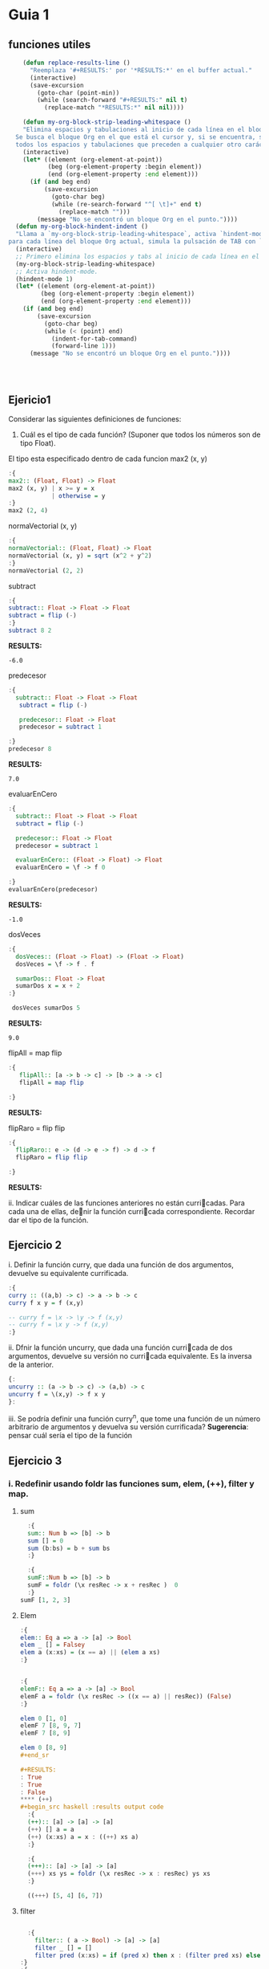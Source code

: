 * Guia 1
** funciones utiles
#+BEGIN_SRC emacs-lisp
      (defun replace-results-line ()
        "Reemplaza '#+RESULTS:' por '*RESULTS:*' en el buffer actual."
        (interactive)
        (save-excursion
          (goto-char (point-min))
          (while (search-forward "#+RESULTS:" nil t)
            (replace-match "*RESULTS:*" nil nil))))

      (defun my-org-block-strip-leading-whitespace ()
      "Elimina espacios y tabulaciones al inicio de cada línea en el bloque Org actual.
    Se busca el bloque Org en el que está el cursor y, si se encuentra, se eliminan
    todos los espacios y tabulaciones que preceden a cualquier otro carácter en cada línea."
      (interactive)
      (let* ((element (org-element-at-point))
             (beg (org-element-property :begin element))
             (end (org-element-property :end element)))
        (if (and beg end)
            (save-excursion
              (goto-char beg)
              (while (re-search-forward "^[ \t]+" end t)
                (replace-match "")))
          (message "No se encontró un bloque Org en el punto."))))
    (defun my-org-block-hindent-indent ()
    "Llama a `my-org-block-strip-leading-whitespace`, activa `hindent-mode` y luego,
  para cada línea del bloque Org actual, simula la pulsación de TAB con `indent-for-tab-command`."
    (interactive)
    ;; Primero elimina los espacios y tabs al inicio de cada línea en el bloque.
    (my-org-block-strip-leading-whitespace)
    ;; Activa hindent-mode.
    (hindent-mode 1)
    (let* ((element (org-element-at-point))
           (beg (org-element-property :begin element))
           (end (org-element-property :end element)))
      (if (and beg end)
          (save-excursion
            (goto-char beg)
            (while (< (point) end)
              (indent-for-tab-command)
              (forward-line 1)))
        (message "No se encontró un bloque Org en el punto."))))




#+END_SRC

#+RESULTS:
: my-org-block-hindent-indent

** Ejericio1


Considerar las siguientes definiciones de funciones:
1) Cuál es el tipo de cada función? (Suponer que todos los números son de tipo Float).

El tipo esta especificado dentro de cada funcion
max2 (x, y)
#+BEGIN_SRC haskell :results output
  :{
  max2:: (Float, Float) -> Float
  max2 (x, y) | x >= y = x
              | otherwise = y
  :}
  max2 (2, 4)
#+END_SRC

#+RESULTS:
: 4.0


normaVectorial (x, y)
#+BEGIN_SRC haskell :results output
  :{
  normaVectorial:: (Float, Float) -> Float
  normaVectorial (x, y) = sqrt (x^2 + y^2)
  :}
  normaVectorial (2, 2)
#+END_SRC

#+RESULTS:
: 2.828427

subtract
#+BEGIN_SRC haskell :results output
:{
subtract:: Float -> Float -> Float
subtract = flip (-)
:}
subtract 8 2
#+END_SRC

*RESULTS:*
: -6.0

predecesor
#+BEGIN_SRC haskell :results output
  :{
    subtract:: Float -> Float -> Float
     subtract = flip (-)

     predecesor:: Float -> Float
     predecesor = subtract 1

  :}
  predecesor 8
#+END_SRC

*RESULTS:*
: 7.0



evaluarEnCero

#+BEGIN_SRC haskell :results output
  :{
    subtract:: Float -> Float -> Float
    subtract = flip (-)

    predecesor:: Float -> Float
    predecesor = subtract 1

    evaluarEnCero:: (Float -> Float) -> Float
    evaluarEnCero = \f -> f 0

  :}
  evaluarEnCero(predecesor)
#+END_SRC

*RESULTS:*
: -1.0

dosVeces
#+BEGIN_SRC haskell :results output
  :{
    dosVeces:: (Float -> Float) -> (Float -> Float)
    dosVeces = \f -> f . f

    sumarDos:: Float -> Float
    sumarDos x = x + 2
  :}

   dosVeces sumarDos 5
#+END_SRC

*RESULTS:*
: 9.0

flipAll = map flip
#+BEGIN_SRC haskell :results output
  :{
     flipAll:: [a -> b -> c] -> [b -> a -> c]
     flipAll = map flip

  :}
#+END_SRC

*RESULTS:*




flipRaro = flip flip
#+BEGIN_SRC haskell :results output
  :{
    flipRaro:: e -> (d -> e -> f) -> d -> f
    flipRaro = flip flip

  :}
#+END_SRC

*RESULTS:*

ii. Indicar cuáles de las funciones anteriores no están curricadas. Para cada una de ellas, denir la función
curricada correspondiente. Recordar dar el tipo de la función.
** Ejercicio 2
i. Definir la función curry, que dada una función de dos argumentos,
devuelve su equivalente currificada.

#+BEGIN_SRC haskell :results output
  :{
  curry :: ((a,b) -> c) -> a -> b -> c
  curry f x y = f (x,y)

  -- curry f = \x -> \y -> f (x,y)
  -- curry f = \x y -> f (x,y)
  :}

#+END_SRC

ii. Dfnir la función uncurry, que dada una función curricada de dos argumentos, devuelve su versión no
curricada equivalente. Es la inversa de la anterior.
#+begin_src haskell :results output
  {:
  uncurry :: (a -> b -> c) -> (a,b) -> c
  uncurry f = \(x,y) -> f x y
  }:
#+end_src

iii. Se podría definir una función curry^n, que tome una función de un número arbitrario de argumentos y
devuelva su versión currificada?
*Sugerencia*: pensar cuál sería el tipo de la función
** Ejercicio 3
*** i. Redefinir usando *foldr* las funciones *sum*, *elem*, *(++)*, *filter* y *map*.
**** sum
#+begin_src haskell :results output
    :{
    sum:: Num b => [b] -> b
    sum [] = 0
    sum (b:bs) = b + sum bs
    :}

    :{
    sumF::Num b => [b] -> b
    sumF = foldr (\x resRec -> x + resRec )  0
    :}
  sumF [1, 2, 3]

#+end_src

#+RESULTS:
: 6
**** Elem
#+begin_src haskell :results output
:{
elem:: Eq a => a -> [a] -> Bool
elem _ [] = Falsey
elem a (x:xs) = (x == a) || (elem a xs)
:}


:{
elemF:: Eq a => a -> [a] -> Bool
elemF a = foldr (\x resRec -> ((x == a) || resRec)) (False)
:}

elem 0 [1, 0]
elemF 7 [8, 9, 7]
elemF 7 [8, 9]

elem 0 [8, 9]
#+end_sr

#+RESULTS:
: True
: True
: False
**** (++)
#+begin_src haskell :results output code
  :{
  (++):: [a] -> [a] -> [a]
  (++) [] a = a
  (++) (x:xs) a = x : ((++) xs a)
  :}

  :{
  (+++):: [a] -> [a] -> [a]
  (+++) xs ys = foldr (\x resRec -> x : resRec) ys xs
  :}

  ((+++) [5, 4] [6, 7])

#+end_src

#+RESULTS:
#+begin_src haskell
[5,4,6,7]
#+end_src
**** filter

#+begin_src haskell :results output code

    :{
      filter:: ( a -> Bool) -> [a] -> [a]
      filter _ [] = []
      filter pred (x:xs) = if (pred x) then x : (filter pred xs) else (filter pred xs)
  :}
  :{
      filter:: ( a -> Bool) -> [a] -> [a]
      filter pred xs = foldr(\x resRec -> if (pred x) then (x:resRec) else resRec) [] xs
  :}
    filter (even) [1, 2, 3, 4, 5]

#+end_src

#+RESULTS:
#+begin_src haskell
[2,4]
#+end_src
**** Map
#+begin_src haskell :results output
  :{
     map::
  :}

#+end_src

#+RESULTS:
: map :: (a -> b) -> [a] -> [b]

*** ii
ii. Definir la función mejorSegún :: (a -> a -> Bool) -> [a] -> a, que
devuelve  el máximo elemento de la lista según una función de
comparación, utilizando foldr1. Por ejemplo, maximum = mejorSegún (>).
**** MejorSegun
#+begin_src haskell :results output code
     :{
      mejorSegun :: (a -> a -> Bool) -> [a] -> a
      mejorSegun _ [x] = x
      mejorSegun pred (x:xs) = if (pred x (mejorSegun pred xs)) then x else mejorSegun pred xs
     :}

      :{
      mejorSegun2 :: (a -> a -> Bool) -> [a] -> a
      mejorSegun2 pred = foldr1 mejor
       where
        mejor x res
          | pred x res = x
          | otherwise = res
      :}

  :{
    mejorSegun3 :: (a -> a -> Bool) -> [a] -> a
    mejorSegun3 pred = foldr1 (\x res -> case pred x res of
                                        True  -> x
                                        False -> res)

  :}
   (mejorSegun2 (>) [1, 5, 10, 8, 4])
   (mejorSegun3 (>) [1, 88, 10, 8, 4])

#+end_src

#+RESULTS:
#+begin_src haskell
10
88
#+end_src

*** TODO iii
iii. Definir la función sumasParciales :: Num a => [a] -> [a], que dada una lista de números devuelve
otra de la misma longitud, que tiene en cada posición la suma parcial de los elementos de la lista original
desde la cabeza hasta la posición actual. Por ejemplo, sumasParciales
[1,4,-1,0,5] ; [1,5,4,4,9].

#+begin_src haskell :results output code
  :t foldr
  :{
  sumasParciales :: Num a => [a] -> [a]
  sumasParciales [x] = [x]
  sumasParciales xs = sumasParciales' 0 xs
    where
      sumasParciales' _ [] = []
      sumasParciales' acc (y:ys) = [acc + y] ++ sumasParciales' (acc+y) ys

  :}

  :{
    sumasParciales1 :: Num a => [a] -> [a]
    sumasParciales1 xs = sumasParciales1' 0 xs
     where
     sumasParciales1' = foldl (\(acc, xs) y -> (acc + y, xs:(acc+y) )) (0,[])
  :}
  sumasParciales1 [1,4,-1,0,5]

#+end_src

#+RESULTS:
#+begin_src haskell
foldr :: Foldable t => (a -> b -> b) -> b -> t a -> b
<interactive>:16:24-44: error:
    • Couldn't match expected type: [a] -> [a]
                  with actual type: ([a0], [a0])
    • The function ‘sumasParciales1'’
      is applied to two value arguments,
        but its type ‘t0 [a0] -> ([a0], [a0])’ has only one
      In the expression: sumasParciales1' 0 xs
      In an equation for ‘sumasParciales1’:
          sumasParciales1 xs
            = sumasParciales1' 0 xs
            where
                sumasParciales1'
                  = foldl (\ (acc, xs) y -> (acc + y, xs : (acc + y))) (0, [])
    • Relevant bindings include
        xs :: [a] (bound at <interactive>:16:19)
        sumasParciales1 :: [a] -> [a] (bound at <interactive>:16:3)

<interactive>:18:56-57: error:
    • Couldn't match expected type ‘a1’ with actual type ‘[a1]’
      ‘a1’ is a rigid type variable bound by
        the inferred type of sumasParciales1' :: t [a1] -> ([a1], [a1])
        at <interactive>:18:4-75
    • In the first argument of ‘(:)’, namely ‘xs’
      In the expression: xs : (acc + y)
      In the expression: (acc + y, xs : (acc + y))
    • Relevant bindings include
        y :: [a1] (bound at <interactive>:18:41)
        xs :: [a1] (bound at <interactive>:18:37)
        acc :: [a1] (bound at <interactive>:18:32)
        sumasParciales1' :: t [a1] -> ([a1], [a1])
          (bound at <interactive>:18:4)
<interactive>:20:1-15: error:
    • Variable not in scope: sumasParciales1 :: [a0] -> t
    • Perhaps you meant ‘sumasParciales’ (line 6)
#+end_src

*** iv
iv. Definir la función sumaAlt, que realiza la suma alternada de los elementos de una lista. Es decir, da como
resultado: el primer elemento, menos el segundo, más el tercero, menos el cuarto, etc. Usar foldr.
*** v
v. Hacer lo mismo que en el punto anterior, pero en sentido inverso
(el último elemento menos el anteúltimo, etc.). Pensar qué esquema de
recursión conviene usar en este caso.

** Ejercicio 4
*** i.
Definir la función permutaciones :: [a] -> [[a]], que dada una lista
devuelve todas sus permutacines. Se recomienda utilizar concatMap ::
(a -> [b]) -> [a] -> [b], y también take y drop.
#+begin_src haskell :results output code
  :{
  listaDeIndices :: Int -> [Int]
  listaDeIndices 0 = [0]
  listaDeIndices i =  listaDeIndices (i-1) ++ [i]
  :}


  :{
  permutaciones :: [a] -> [[a]]
  permutaciones [] = [[]]
  permutaciones xs =
    concatMap (\n ->
                   let elemento = xs !! n
                       resto    = take n xs ++ drop (n + 1) xs
                   in map (elemento :) (permutaciones resto)
                ) [0 .. length xs - 1]

  :}
permutaciones (listaDeIndices 2)
#+end_src

#+RESULTS:
#+begin_src haskell
[[0,1,2],[0,2,1],[1,0,2],[1,2,0],[2,0,1],[2,1,0]]
#+end_src

** Ejercicio 6
*** a
Definir la función sacarUna :: Eq a => a -> [a] -> [a], que dados un
elemento y una lista devuelve el resultado de eliminar de la lista la primera aparición del elemento(si
está presente).
#+begin_src haskell :results output code
    :{
    sacarUna:: Eq a => a -> [a] -> [a]
    sacarUna a [] = []
    sacarUna a (x:xs) = if (a == x) then xs else x:(sacarUna a xs)
    :}

    :{
    recr :: (a -> [a] -> b -> b) -> b -> [a] -> b
    recr f z [] = z
    recr f z (x : xs) = f x xs (recr f z xs)

    sacarUnaR:: Eq a => a -> [a] -> [a]
    sacarUnaR a = recr (\x xs resc ->  if (a == x) then xs else x:resc) []
    :}
  --  sum 0 [1, 2, 3]

#+end_src
